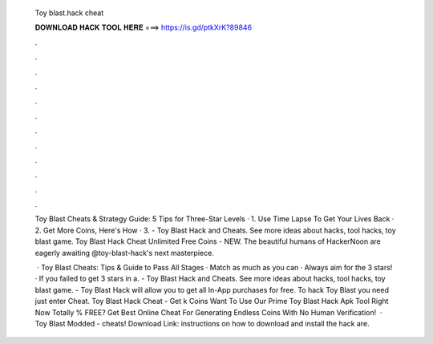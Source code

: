   Toy blast.hack cheat
  
  
  
  𝐃𝐎𝐖𝐍𝐋𝐎𝐀𝐃 𝐇𝐀𝐂𝐊 𝐓𝐎𝐎𝐋 𝐇𝐄𝐑𝐄 ===> https://is.gd/ptkXrK?89846
  
  
  
  .
  
  
  
  .
  
  
  
  .
  
  
  
  .
  
  
  
  .
  
  
  
  .
  
  
  
  .
  
  
  
  .
  
  
  
  .
  
  
  
  .
  
  
  
  .
  
  
  
  .
  
  Toy Blast Cheats & Strategy Guide: 5 Tips for Three-Star Levels · 1. Use Time Lapse To Get Your Lives Back · 2. Get More Coins, Here's How · 3. - Toy Blast Hack and Cheats. See more ideas about hacks, tool hacks, toy blast game. Toy Blast Hack Cheat Unlimited Free Coins - NEW. The beautiful humans of HackerNoon are eagerly awaiting @toy-blast-hack's next masterpiece.
  
   · Toy Blast Cheats: Tips & Guide to Pass All Stages · Match as much as you can · Always aim for the 3 stars! · If you failed to get 3 stars in a. - Toy Blast Hack and Cheats. See more ideas about hacks, tool hacks, toy blast game. - Toy Blast Hack will allow you to get all In-App purchases for free. To hack Toy Blast you need just enter Cheat. Toy Blast Hack Cheat - Get k Coins Want To Use Our Prime Toy Blast Hack Apk Tool Right Now Totally % FREE? Get Best Online Cheat For Generating Endless Coins With No Human Verification!  · Toy Blast Modded - cheats! Download Link:  instructions on how to download and install the hack are.
